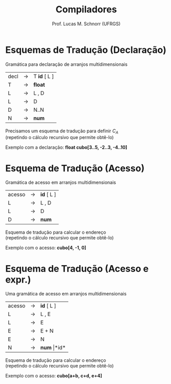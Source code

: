 # -*- coding: utf-8 -*-
# -*- mode: org -*-
#+startup: beamer overview indent
#+LANGUAGE: pt-br
#+TAGS: noexport(n)
#+EXPORT_EXCLUDE_TAGS: noexport
#+EXPORT_SELECT_TAGS: export

#+Title: Compiladores
#+Author: Prof. Lucas M. Schnorr (UFRGS)
#+Date: \copyleft

#+LaTeX_CLASS: beamer
#+LaTeX_CLASS_OPTIONS: [xcolor=dvipsnames, aspectratio=169, presentation]
#+OPTIONS: title:nil H:1 num:t toc:nil \n:nil @:t ::t |:t ^:t -:t f:t *:t <:t
#+LATEX_HEADER: \input{../org-babel.tex}

#+latex: \newcommand{\mytitle}{Esquemas para Arranjos}
#+latex: \mytitleslide

* Esquemas de Tradução (Declaração)
Gramática para declaração de arranjos multidimensionais
  | decl | \rightarrow | T *id* [ L ] |
  | T    | \rightarrow | *float*      |
  | L    | \rightarrow | L , D        |
  | L    | \rightarrow | D            |
  | D    | \rightarrow | N..N         |
  | N    | \rightarrow | *num*        |
\pause Precisamos um esquema de tradução para definir $C_A$ \\
  (repetindo o cálculo recursivo que permite obtê-lo)

#+BEGIN_EXPORT latex
  \begin{equation}
  C_A = base - r_k * w
  \end{equation}
  \begin{equation}
  r_k = \left\{ 
  \begin{array}{l l}
  low_k & \quad \text{se $k = 0$} \\
  r_{k-1} \times (|high_k-low_k|+1) + low_k & \quad \text{se $k \geq 1$}
  \end{array} \right.
  \end{equation}

#+END_EXPORT
\pause Exemplo com a declaração: *float cubo[3..5, -2..3, -4..10]*

* Esquema de Tradução (Acesso)
Gramática de acesso em arranjos multidimensionais
  | acesso | \rightarrow | *id* [ L ] |
  | L      | \rightarrow | L , D      |
  | L      | \rightarrow | D          |
  | D      | \rightarrow | *num*      |
\pause Esquema de tradução para calcular o endereço \\
  (repetindo o cálculo recursivo que permite obtê-lo)

#+BEGIN_EXPORT latex
  \begin{equation}
  endereco = C_A + d_k * w
  \end{equation}
  \begin{equation}
  d_k = \left\{ 
  \begin{array}{l l}
  i_k & \quad \text{se $k = 0$} \\
  d_{k-1} * |high_k-low_k| + i_k & \quad \text{se $k \geq 1$}
  \end{array} \right.
  \end{equation}
#+END_EXPORT
\pause Exemplo com o acesso: *cubo[4, -1, 0]*

* Esquema de Tradução (Acesso e expr.)

Uma gramática de acesso em arranjos multidimensionais
  | acesso | \rightarrow | *id* [ L ]       |
  | L      | \rightarrow | L , E            |
  | L      | \rightarrow | E                |
  | E      | \rightarrow | E + N            |
  | E      | \rightarrow | N                |
  | N      | \rightarrow | *num* \vert *id* |
\pause Esquema de tradução para calcular o endereço \\
  (repetindo o cálculo recursivo que permite obtê-lo)

#+BEGIN_EXPORT latex

  \begin{equation}
  endereco = C_A + d_k * w
  \end{equation}
  \begin{equation}
  d_k = \left\{ 
  \begin{array}{l l}
  i_k & \quad \text{se $k = 0$} \\
  d_{k-1} * |high_k-low_k| + i_k & \quad \text{se $k \geq 1$}
  \end{array} \right.
  \end{equation}
#+END_EXPORT
\pause Exemplo com o acesso: *cubo[a+b, c+d, e+4]*

